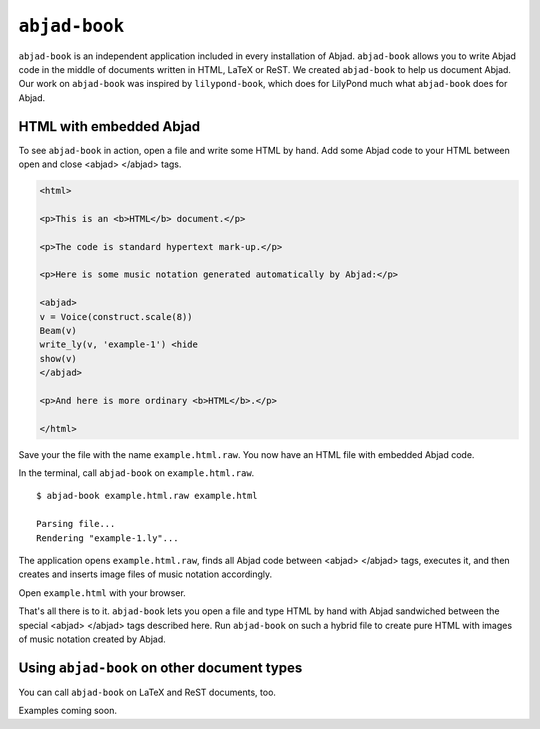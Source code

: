 ``abjad-book``
==============

``abjad-book`` is an independent application included in every installation
of Abjad. ``abjad-book`` allows you to write Abjad code in the middle
of documents written in HTML, LaTeX or ReST. 
We created ``abjad-book`` to help us document Abjad.
Our work on ``abjad-book`` was inspired by ``lilypond-book``,
which does for LilyPond much what ``abjad-book`` does for Abjad.


HTML with embedded Abjad
------------------------

To see ``abjad-book`` in action, open a file and write some HTML by hand.
Add some Abjad code to your HTML between open and close
\<abjad\> \</abjad\> tags.

.. sourcecode:: html

   <html>

   <p>This is an <b>HTML</b> document.</p>

   <p>The code is standard hypertext mark-up.</p>

   <p>Here is some music notation generated automatically by Abjad:</p>

   <abjad>
   v = Voice(construct.scale(8))
   Beam(v)
   write_ly(v, 'example-1') <hide
   show(v)
   </abjad>

   <p>And here is more ordinary <b>HTML</b>.</p>

   </html>

Save your the file with the name ``example.html.raw``. You now have
an HTML file with embedded Abjad code.

In the terminal, call ``abjad-book`` on ``example.html.raw``. ::

   $ abjad-book example.html.raw example.html

   Parsing file...
   Rendering "example-1.ly"...
   
The application opens ``example.html.raw``, finds all Abjad code between
\<abjad\> \</abjad\> tags, executes it, and then creates and inserts 
image files of music notation accordingly.

Open ``example.html`` with your browser.

.. image:: images/browser-example-1.png

That's all there is to it. ``abjad-book`` lets you open a file and type
HTML by hand with Abjad sandwiched between the special \<abjad\> \</abjad\>
tags described here. Run ``abjad-book`` on such a hybrid file to create
pure HTML with images of music notation created by Abjad.


Using ``abjad-book`` on other document types
--------------------------------------------

You can call ``abjad-book`` on LaTeX and ReST documents, too.

Examples coming soon.
